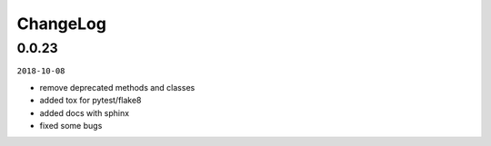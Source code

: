 ChangeLog
=========

0.0.23
^^^^^^

``2018-10-08``

- remove deprecated methods and classes
- added tox for pytest/flake8
- added docs with sphinx
- fixed some bugs
